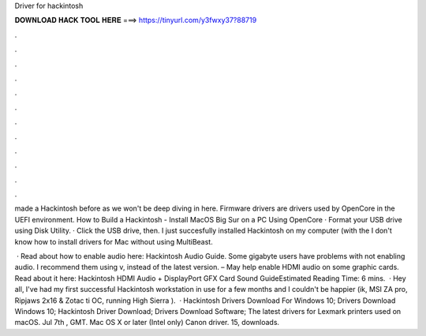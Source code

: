 Driver for hackintosh



𝐃𝐎𝐖𝐍𝐋𝐎𝐀𝐃 𝐇𝐀𝐂𝐊 𝐓𝐎𝐎𝐋 𝐇𝐄𝐑𝐄 ===> https://tinyurl.com/y3fwxy37?88719



.



.



.



.



.



.



.



.



.



.



.



.

made a Hackintosh before as we won't be deep diving in here. Firmware drivers are drivers used by OpenCore in the UEFI environment. How to Build a Hackintosh - Install MacOS Big Sur on a PC Using OpenCore · Format your USB drive using Disk Utility. · Click the USB drive, then. I just succesfully installed Hackintosh on my computer (with the I don't know how to install drivers for Mac without using MultiBeast.

 · Read about how to enable audio here: Hackintosh Audio Guide. Some gigabyte users have problems with  not enabling audio. I recommend them using v, instead of the latest version.  – May help enable HDMI audio on some graphic cards. Read about it here: Hackintosh HDMI Audio + DisplayPort GFX Card Sound GuideEstimated Reading Time: 6 mins.  · Hey all, I've had my first successful Hackintosh workstation in use for a few months and I couldn't be happier (ik, MSI ZA pro,  Ripjaws 2x16 & Zotac ti OC, running High Sierra ).  · Hackintosh Drivers Download For Windows 10; Drivers Download Windows 10; Hackintosh Driver Download; Drivers Download Software; The latest drivers for Lexmark printers used on macOS. Jul 7th , GMT. Mac OS X or later (Intel only) Canon driver. 15, downloads.
